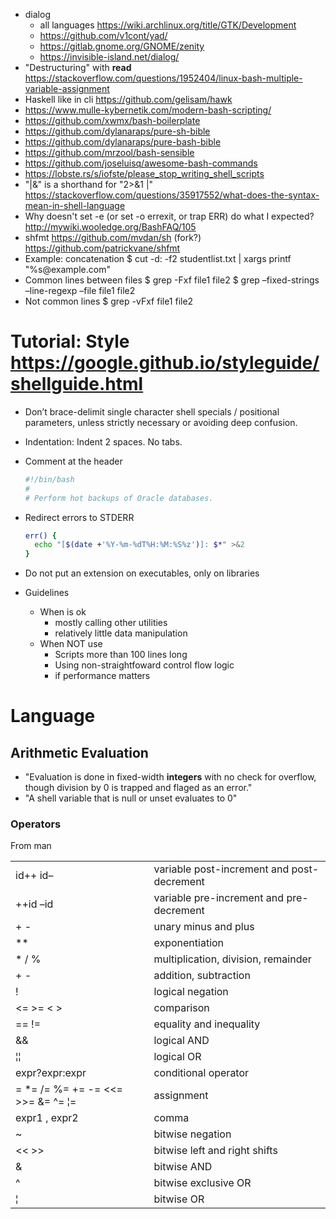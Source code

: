 - dialog
  - all languages https://wiki.archlinux.org/title/GTK/Development
  - https://github.com/v1cont/yad/
  - https://gitlab.gnome.org/GNOME/zenity
  - https://invisible-island.net/dialog/
- "Destructuring" with *read* https://stackoverflow.com/questions/1952404/linux-bash-multiple-variable-assignment
- Haskell like in cli https://github.com/gelisam/hawk
- https://www.mulle-kybernetik.com/modern-bash-scripting/
- https://github.com/xwmx/bash-boilerplate
- https://github.com/dylanaraps/pure-sh-bible
- https://github.com/dylanaraps/pure-bash-bible
- https://github.com/mrzool/bash-sensible
- https://github.com/joseluisq/awesome-bash-commands
- https://lobste.rs/s/iofste/please_stop_writing_shell_scripts
- "|&" is a shorthand for "2>&1 |" https://stackoverflow.com/questions/35917552/what-does-the-syntax-mean-in-shell-language
- Why doesn't set -e (or set -o errexit, or trap ERR) do what I expected?
  http://mywiki.wooledge.org/BashFAQ/105
- shfmt
  https://github.com/mvdan/sh
  (fork?) https://github.com/patrickvane/shfmt
- Example: concatenation
  $ cut -d: -f2 studentlist.txt | xargs printf "%s@example.com"
- Common lines between files
  $ grep -Fxf file1 file2
  $ grep --fixed-strings --line-regexp --file file1 file2
- Not common lines
  $ grep -vFxf file1 file2
* Tutorial: Style https://google.github.io/styleguide/shellguide.html
  - Don’t brace-delimit single character shell specials / positional parameters,
    unless strictly necessary or avoiding deep confusion.
  - Indentation: Indent 2 spaces. No tabs.
  - Comment at the header
    #+begin_src bash
      #!/bin/bash
      #
      # Perform hot backups of Oracle databases.
    #+end_src
  - Redirect errors to STDERR
    #+begin_src bash
      err() {
        echo "[$(date +'%Y-%m-%dT%H:%M:%S%z')]: $*" >&2
      }
    #+end_src
  - Do not put an extension on executables, only on libraries
  - Guidelines
    - When is ok
      * mostly calling other utilities
      * relatively little data manipulation
    - When NOT use
      * Scripts more than 100 lines long
      * Using non-straightfoward control flow logic
      * if performance matters
* Language
** Arithmetic Evaluation
- "Evaluation is done in fixed-width *integers* with no check for
   overflow, though division by 0 is trapped and flaged as an error."
- "A shell variable that is null or unset evaluates to 0"
*** Operators
From man
|-----------------------------------+---------------------------------------------|
| id++ id--                         | variable post-increment and  post-decrement |
| ++id --id                         | variable pre-increment and pre-decrement    |
| + -                               | unary minus and plus                        |
| **                                | exponentiation                              |
| * / %                             | multiplication, division, remainder         |
| + -                               | addition, subtraction                       |
|-----------------------------------+---------------------------------------------|
| !                                 | logical negation                            |
| <= >= < >                         | comparison                                  |
| == !=                             | equality and inequality                     |
| &&                                | logical AND                                 |
| ¦¦                                | logical OR                                  |
|-----------------------------------+---------------------------------------------|
| expr?expr:expr                    | conditional operator                        |
| = *= /= %= += -= <<= >>= &= ^= ¦= | assignment                                  |
| expr1 , expr2                     | comma                                       |
|-----------------------------------+---------------------------------------------|
| ~                                 | bitwise negation                            |
| << >>                             | bitwise left and right shifts               |
| &                                 | bitwise AND                                 |
| ^                                 | bitwise exclusive OR                        |
| ¦                                 | bitwise OR                                  |
|-----------------------------------+---------------------------------------------|
